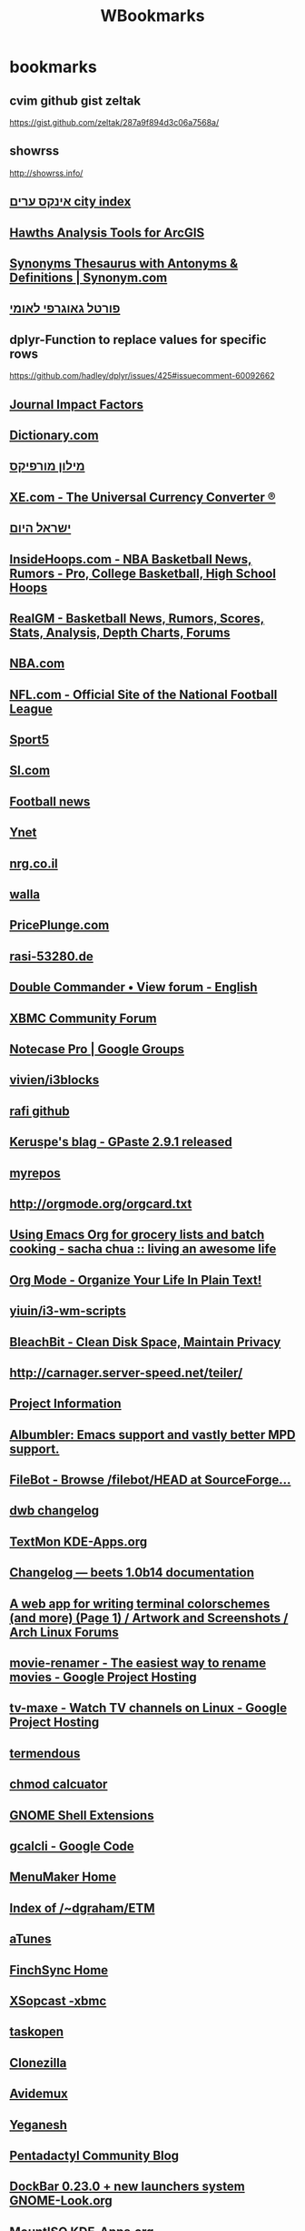 #+TITLE: WBookmarks
#+TODO: TODO(t) later(l) |  DONE(d) 
#+TAGS:  news(n) tech(t) linux(l) commercial(c) uni(u)  


* bookmarks 
  :PROPERTIES:
  :ID:       2be203e7-db0d-4ab2-9c59-b2e678ef0d44
  :END:
    
** cvim github gist zeltak
https://gist.github.com/zeltak/287a9f894d3c06a7568a/
** showrss 
http://showrss.info/
** [[http://www.cityindex.co.il/CityIndexEngine.aspx][אינקס ערים city index]]
** [[http://www.spatialecology.com/htools/overview.php][Hawths Analysis Tools for ArcGIS]]
** [[http://www.synonym.com/][Synonyms Thesaurus with Antonyms & Definitions | Synonym.com]]
** [[http://www.govmap.gov.il/viewer.asp?appl=2][פורטל גאוגרפי לאומי]]
** dplyr-Function to replace values for specific rows
https://github.com/hadley/dplyr/issues/425#issuecomment-60092662
** [[http://www.sciencegateway.org/impact/][Journal Impact Factors]]
** [[http://dictionary.reference.com/][Dictionary.com]]
** [[http://milon.morfix.co.il/][מילון מורפיקס]]
** [[http://www.xe.com/ucc/][XE.com - The Universal Currency Converter ®]]
** [[http://www.israelhayom.co.il/][ישראל היום]]
   :PROPERTIES:
   :ID:       ef537ac6-9c6e-4d30-8f25-3dfeb4ad4a62
   :END:
** [[http://insidehoops.com/][InsideHoops.com - NBA Basketball News, Rumors - Pro, College Basketball, High School Hoops]]
** [[http://basketball.realgm.com/][RealGM - Basketball News, Rumors, Scores, Stats, Analysis, Depth Charts, Forums]]
** [[http://www.nba.com/][NBA.com]]
** [[http://www.nfl.com/][NFL.com - Official Site of the National Football League]]
** [[http://www.sport5.co.il/][Sport5]]
** [[http://sportsillustrated.cnn.com/][SI.com]]
** [[http://www.football365.com/][Football news]]
** [[http://www.ynet.co.il/home/0,7340,L-8,00.html][Ynet]]
** [[http://www.nrg.co.il/online/HP_0.html][nrg.co.il]]
** [[http://www.walla.co.il/][walla]]
** [[http://www.priceplunge.com/][PricePlunge.com]]
** [[http://git.53280.de/][rasi-53280.de]]
** [[http://doublecmd.sourceforge.net/forum/viewforum.php?f=3&sid=97741cbff4f22648825238706653dd9a][Double Commander • View forum - English]]
** [[http://forum.xbmc.org/][XBMC Community Forum]]
** [[http://groups.google.com/group/notecase-pro][Notecase Pro | Google Groups]]
** [[https://github.com/vivien/i3blocks][vivien/i3blocks]]
** [[https://github.com/rafi/.config][rafi github]]
** [[http://www.imagination-land.org/posts/2012-12-01-gpaste-released.html][Keruspe's blag - GPaste 2.9.1 released]]
** [[http://myrepos.branchable.com/][myrepos]]
** [[http://orgmode.org/orgcard.txt][http://orgmode.org/orgcard.txt]]
** [[http://sachachua.com/blog/2012/06/emacs-org-grocery-lists-batch-cooking/][Using Emacs Org for grocery lists and batch cooking - sacha chua :: living an awesome life]]
** [[http://doc.norang.ca/org-mode.html#TasksAndStates][Org Mode - Organize Your Life In Plain Text!]]
** [[https://github.com/yiuin/i3-wm-scripts][yiuin/i3-wm-scripts]]
** [[http://bleachbit.sourceforge.net/][BleachBit - Clean Disk Space, Maintain Privacy]]
** [[http://carnager.server-speed.net/teiler/][http://carnager.server-speed.net/teiler/]]
** [[http://nevernote.sourceforge.net/project%20information.htm][Project Information]]
** [[http://kmkeen.com/albumbler/][Albumbler: Emacs support and vastly better MPD support.]]
** [[http://sourceforge.net/projects/filebot/files/filebot/HEAD/][FileBot - Browse /filebot/HEAD at SourceForge...]]
** [[https://bitbucket.org/portix/dwb/changesets][dwb changelog]]
** [[http://kde-apps.org/content/show.php/TextMon?content=148797&PHPSESSID=9113ca5bf347129a44174ff83b32da0e][TextMon KDE-Apps.org]]
** [[http://beets.readthedocs.org/en/latest/changelog.html][Changelog — beets 1.0b14 documentation]]
** [[https://bbs.archlinux.org/viewtopic.php?id=136226][A web app for writing terminal colorschemes (and more) (Page 1) / Artwork and Screenshots / Arch Linux Forums]]
** [[https://code.google.com/p/movie-renamer/][movie-renamer - The easiest way to rename movies - Google Project Hosting]]
** [[http://code.google.com/p/tv-maxe/][tv-maxe - Watch TV channels on Linux - Google Project Hosting]]
** [[http://termendous.org/xterm][termendous]]
** [[http://ss64.com/bash/chmod.html][chmod calcuator]]
** [[https://extensions.gnome.org/?page=4][GNOME Shell Extensions]]
** [[http://code.google.com/p/gcalcli/][gcalcli - Google Code]]
** [[http://menumaker.sourceforge.net/][MenuMaker Home]]
** [[http://www.duke.edu/~dgraham/ETM/][Index of /~dgraham/ETM]]
** [[http://www.atunes.org/][aTunes]]
** [[http://www.finchsync.com/][FinchSync Home]]
** [[http://code.google.com/p/xbox-remote/wiki/XSopcast][XSopcast -xbmc]]
** [[https://github.com/ValiValpas/taskopen#readme][taskopen]]
** [[http://clonezilla.sourceforge.net/][Clonezilla]]
** [[http://fixounet.free.fr/avidemux/][Avidemux]]
** [[http://dmwit.com/yeganesh/][Yeganesh]]
** [[http://pentablg.blogspot.com/view/classic][Pentadactyl Community Blog]]
** [[http://www.gnome-look.org/content/show.php?content=97822][DockBar 0.23.0 + new launchers system GNOME-Look.org]]
** [[http://www.kde-apps.org/content/show.php?content=11577][MountISO KDE-Apps.org]]
** [[http://gnome-schedule.sourceforge.net/][Gnome-schedule]]
** [[https://bbs.archlinux.org/viewtopic.php?id=84408][The Console Display Manager (Page 1) / Community Contributions / Arch Linux Forums]]
** [[http://pessimization.com/software/wyrd/demo/][Wyrd Demo]]
** [[http://handbrake.m0k.org/index.php][HandBrake Video Converstion Tool]]
** [[http://osdsh.sourceforge.net/][Welcome]]
** [[http://www.supergrubdisk.org/][Super Grub Disk Webpage]]
** [[http://pyropus.ca/software/getmail/configuration.html#rcfile][getmail configuration (version 4)]]
** [[http://sourceforge.net/projects/easymp3gain/][easyMP3Gain | Get easyMP3Gain at SourceForge.net]]
** [[http://blog.philippheckel.com/2008/09/30/gcaldaemon-deb-package-for-ubuntu-kubuntu][GCALDaemon deb-package for Ubuntu/Kubuntu : Yet another web log]]
** [[http://twirssi.com/index.php?installing][Twirssi: a twitter script for irssi]]
** [[http://tombuntu.com/index.php/2008/01/25/theme-gnome-apps-running-in-kde-40/][Theme GNOME Apps Running in KDE 4.0 | Tombuntu]]
** [[http://linrar.sourceforge.net/download.php][LinRAR Homepage]]
** [[https://github.com/joelthelion/autojump/wiki][Home - GitHub]]
** [[http://kde-look.org/content/show.php/KWin+Button+Applet?content=122092][KWin Button Applet KDE-Look.org]]
** [[http://squentin.free.fr/gmusicbrowser/gmusicbrowser.html][gmusicbrowser]]
** [[http://alip.github.com/mpdcron/hooks/][mpdcron :: Hooks]]
** [[http://www.thinkwiki.org/wiki/Tp_smapi#Battery_charge_control_features][Tp smapi - ThinkWiki]]
** [[https://github.com/trapd00r/pimpd2][pimpd2]]
** [[http://puddletag.sourceforge.net/][puddletag, a tag editor for GNU/Linux: Home]]
** [[http://www.linuxjournal.com/content/tech-tip-use-gxmessage-displaying-gui-messages-scipts?utm_source=feedburner&utm_medium=feed&utm_campaign=Feed%3A+linuxjournalcom+(Linux+Journal+-+The+Original+Magazine+of+the+Linux+Community)&utm_content=Google+Reader][Tech Tip: Use gxmessage for Displaying GUI Mess...]]
** [[http://savannah.nongnu.org/projects/ranger/][ranger - Summary [Savannah]]]
** [[http://wiki.mutt.org/index.cgi?MuttFaq][MuttWiki: MuttFaq]]
** [[http://wiki.lxde.org/en/File:LXTask.png][File:LXTask.png - LXDE.org]]
** [[http://partedmagic.com/][News]]
** [[http://www.nongnu.org/mailnotify/][Mail Notification]]
** [[http://tovid.wikia.com/wiki/Main_Page][Main Page - Tovid Wiki]]
** [[http://www.centerim.org/index.php/Image:Centerim-screenshot.png][CenterIM messenger]]
** [[http://rsnapshot.org/faq.html][rsnapshot]]
** [[http://dev.yorhel.nl/ncdu][NCurses Disk Usage]]
** [[http://www.gnome-look.org/content/show.php/Lyrics+screenlet?content=98762&PHPSESSID=dbb94424f5ac2e026c3273a7901ebe9d][Lyrics screenlet GNOME-Look.org]]
** [[http://chandlerproject.org/wikihome][Chandler Wiki : Web Home]]
** [[http://www.kde-apps.org/content/show.php?content=10030][Tellico KDE-Apps.org]]
** [[http://doublecmd.sourceforge.net/][Double Commander home page]]
** [[http://www.duke.edu/~dgraham/wxRemind/][Index of /~dgraham/wxRemind]]
** [[http://sites.google.com/site/jozsefbekes/Home/gtalx][gtalX (Jozsef Bekes)]]
** [[https://github.com/fleger/serenity#readme][fleger/serenity - rename vidoes]]
** [[http://www.linuxgames.com/][LinuxGames - For the People]]
** [[https://github.com/dbr/tvnamer#readme][dbr/tvnamer - GitHub- rename videos]]
** [[http://basket.kde.org/development.php][BasKet for KDE: Unstable Development Version]]
** [[http://www.ubuntuvibes.com/2010/10/freetuxtv-lets-you-watch-and-record.html][FreetuxTV Lets You Watch and Record Live TV Sho...]]
** [[http://www.diffingo.com/oss/fwbackups/documentation/installation][fwbackups - Installation | Diffingo Solutions Inc.]]
** [[http://liferea.sourceforge.net/][Liferea - Linux Feed Reader]]
** [[http://www.ubuntugeek.com/fcrackzip-password-cracker-for-zip-archives.html][fcrackzip - password cracker for zip archives -- Ubuntu Geek]]
** [[http://wicd.sourceforge.net/development.php][wicd - development]]
** [[http://openbox.org/wiki/Help:Applications][Help:Applications - Openbox]]
** [[http://peazip.sourceforge.net/][PeaZip: free archiver utility, 7Z ACE PAQ RAR T...]]
** [[http://www.alanbriolat.co.uk/2009/03/mpd-pulseaudio-ubuntu-intrepid-810/][MPD + PulseAudio + Ubuntu Intrepid (8.10) « Digital Ambulation]]
** [[http://open.vitaminap.it/en/][open | vitaminap]]
** [[http://virtual-sky.com/history.php][NoteCase Pro note manager]]
** [[http://downloadsquad.switched.com/2011/02/15/nevernote-is-a-full-featured-evernote-app-for-linux-mac-and-wi/][NeverNote is a full-featured Evernote app for L...]]
** [[https://github.com/trapd00r/clipbored#readme][trapd00r's clipbored at master - GitHub]]
** [[http://www.cgsecurity.org/wiki/TestDisk][TestDisk - CGSecurity]]
** [[https://github.com/muennich/urxvt-perls][muennich/urxvt-perls - GitHub]]
** [[http://www.commandlinefu.com/commands/browse][Command-line Fu < The best UNIX commands on the...]]
** [[http://anamnesis.sourceforge.net/#install][Anamnesis clipboard history manager]]
** [[http://www.unrealvoodoo.org/hiteck/projects/albumart/][Album Cover Art Downloader]]
** [[http://code.google.com/p/sopcast-player/][sopcast-player - Google Code]]
** [[http://www.cis.upenn.edu/~bcpierce/unison/][Unison File Synchronizer]]
** [[http://www.rousette.org.uk/projects/][Tracks]]
** [[https://www.archlinux.de/?page=MirrorStatus;orderby=lastsync;sort=1][archlinux.de :: Mirror status]]
** [[http://code.google.com/p/googlecl/][googlecl - Command line tools for the Google Data APIs - Google Project Hosting]]
** [[http://code.google.com/p/flyback/][flyback - Google Code]]
** [[http://www.transmissionbt.com/][Transmission]]
** [[http://cgmail.tuxfamily.org/][cGmail::Home]]
** [[http://conky.sourceforge.net/][Conky - a light-weight system monitor]]
** [[http://www.sys-concept.com/Mutt_connections.html][Mutt Quick Reference PDF file.]]
** [[http://psdoom.sourceforge.net/ss1.html][psDooM: Screenshots: Screenshot 1]]
** [[http://www.getdeb.net/][GetDeb - Software you want]]
** [[http://code.google.com/p/rssdler/][rssdler - Project Hosting on Google Code]]
** [[https://github.com/novel/goocaa][novel/goocaa - google contacts for mutt]]
** [[http://keepassx.sourceforge.net/][KeePassX - The Official KeePassX Homepage]]
** [[http://linuxmce.com/][LinuxMCE]]
** [[http://directorysync.sourceforge.net/][DirSync Pro (Directory Synchronize Pro)]]
** [[http://www.sysresccd.org/Main_Page][Main Page - SystemRescueCd]]
** [[http://www.musicpd.org/][MPD: Music Player Daemon]]
** [[http://calcurse.org/][calcurse.org]]
** [[http://sqliteman.com/][Sqliteman - Sqlite Databases Made Easy]]
** [[http://www.thinkwiki.org/wiki/Installing_Arch_on_an_X200][Installing Arch on an X200 - ThinkWiki]]
** [[http://bashrun.sourceforge.net/bashrun.htm][Bashrun - Manual Page]]
** [[http://kitenet.net/~joey/code/alien.html][alien]]
** [[http://kde-apps.org/content/show.php/luckyBackup?content=94391&PHPSESSID=80c774bd5a5ea04cbe1f9300f3e51e8f][luckyBackup KDE-Apps.org]]
** [[http://itgen.blogspot.com/2009/03/energy-management-in-linux.html][IT Gen: Energy management in Linux]]
** [[http://www.digikam.org/][digiKam - KDE Photo Management | The Photo Management For The Masses]]
** [[http://www.fbreader.org/about.php][FBReader]]
** [[http://weechat.org/][WeeChat, the extensible chat client]]
** [[http://www.kde-look.org/content/show.php/PlayWolf?content=93882][PlayWolf KDE-Look.org]]
** [[http://smxi.org/site/install.htm#rbxi][smxi sgfxi svmi :: How to Install the Scripts]]
** [[http://gnome-look.org/content/show.php/DockbarX?content=101604][DockbarX GNOME-Look.org]]
** [[http://subforge.org/projects/subtle][subtle - Overview - Subforge]]
** [[http://www.ubuntugeek.com/touchfreeze-tray-icon-that-disables-your-touchpad-while-typing.html][TouchFreeze – Tray icon that disables your touchpad while typing | Ubuntu Geek]]
** [[http://www.gnome-look.org/content/show.php/Lyricsdownloader+for+Conky?content=94262&PHPSESSID=bc8fb97f0682f75dadbdf3f6c8d7a910][Lyricsdownloader for Conky GNOME-Look.org]]
** [[http://todotxt.com/][Todo.txt - Task tracking for command line lovers]]
** [[http://www.gnome.org/projects/vinagre/downloads.html][Vinagre - Downloads]]
** [[https://github.com/altercation][solarizedaltercation's Profile - GitHub]]
** [[http://kdocker.sourceforge.net/][KDocker - Dock Anything]]
** [[http://code.google.com/p/osd-lyrics/][osd-lyrics - Project Hosting on Google Code]]
** [[http://smplayer.sourceforge.net/][SMPlayer - General Info]]
** [[http://www.s5h.net/wiki/Task_warrior][Task warrior - s5h.net]]
** [[http://roundcube.net/][The RoundCube Webmail Project]]
** [[http://www.linuxlinks.com/article/20090105114152803/Backup.html][21 of the Best Free Linux Backup Tools - LinuxL...]]
** [[http://flexget.com/][FlexGet]]
** [[http://www.turnkeylinux.org/blog/announcing-tklbam][TKLBAM: a new kind of smart backup/restore syst...]]
** [[https://bbs.archlinux.org/viewtopic.php?id=46608][dvol - dzen2 volume bar (good for multimedia keys and tiling wms) (Page 1) / Community Contributions / Arch Linux Forums]]
** [[http://ampache.org/index.html][Ampache]]
** [[http://krecipes.sourceforge.net/][Krecipes >> News]]
** [[http://unetbootin.sourceforge.net/][UNetbootin - Homepage and Downloads]]
** [[http://mundogeek.net/weather-wallpaper/][Weather wallpaper]]
** [[http://www.winehq.com/][Wine HQ]]
** [[http://www.opengoo.org/][OpenGoo: An Open Source Web Office]]
** [[http://www.samba.org/samba/GUI/][Samba GUI Information]]
** [[http://code.google.com/p/yad/][yad - Project Hosting on Google Code]]
** [[http://rasm.ods.org/keepnote/download-test/][Index of /keepnote/download-test]]
** [[http://codezen.org/canto/][Canto]]
** [[http://www.claws-mail.org/index.php][Claws Mail - the email client that bites!]]
** [[http://www.amahi.org/][Amahi Linux Home Server]]
** [[http://gmrender.nongnu.org/][GMediaRender home]]
** [[http://www.areca-backup.org/sc_detail.php?index=0][Areca Backup - Screenshot detail]]
** [[http://nongnu.org/ranger/][ranger]]
** [[http://code.google.com/p/mashpodder/][mashpodder - Google Code]]
** [[http://pyropus.ca/software/getmail/][getmail version 4]]
** [[http://www.clex.sk/screenshots.html][CLEX File Manager]]
** [[http://banshee-project.org/][Banshee]]
** [[http://lineak.sourceforge.net/][LinEAK project]]
** [[http://pinta-project.com/][Pinta: Painting Made Simple - Pinta]]
** [[http://keytouch.sourceforge.net/dl-keytouch.php][keyTouch]]
** [[http://www.qimo4kids.com/][Qimo 4 Kids | Software For Kids]]
** [[https://github.com/bubbl3gum/mpd_control][bubbl3gum/mpd_control - GitHub]]
** [[http://sshmenu.sourceforge.net/][SSHMenu]]
** [[http://www.acetoneteam.org/][AcetoneTeam]]
** [[https://bbs.archlinux.org/viewtopic.php?id=102671][New urxvt perl extension to open/copy URLs using the keyboard (Page 1) / Community Contributions / Arch Linux Forums]]
** [[http://www.pfsense.org/index.php?option=com_frontpage&Itemid=1][pfSense Open Source Firewall Distribution - Home]]
** [[http://www.floodgap.com/software/ttytter/][TTYtter: an interactive console text-based comm...]]
** [[http://www.webmin.com/][Webmin]]
** [[http://www.mythbuntu.org/][Mythbuntu]]
** [[http://code.google.com/p/tintwizard/][tintwizard - A GUI wizard which generates config files for tint2 panels. - Google Project Hosting]]
** [[http://snippits.rubyforge.org/][snippits's snippits-0.5.2 Documentation]]
** [[http://moc.daper.net/about][About MOC | MOC - music on console]]
** [[http://www.pendrivelinux.com/universal-usb-installer-easy-as-1-2-3/][Universal USB Installer – Easy as 1 2 3 | USB P...]]
** [[http://gcaldaemon.sourceforge.net/][GCALDaemon - Project Home]]
** [[http://www.ironahk.net/][IronAHK]]
** [[http://jitsi.org/index.php/Main/HomePage][Jitsi (SIP Communicator) | Main / HomePage]]
** [[http://repo.or.cz/w/ncmpcpp.git/blob/HEAD:/src/actions.h][ncmpcpp macros]]
** [[https://github.com/rson/bin/blob/master/dvol.sh][dvol dzen volume]]
** [[http://git.53280.de/carnager/scripts/tree/mpdMenu][carnager/scripts - Unnamed repository; edit this file 'description' to name the repository.]]
** [[http://forum.qnap.com/viewtopic.php?f=11&t=70425][QNAP NAS Community Forum • View topic - [HOW-TO] Install Optware/OpenSSH as default SSHd Server]]
** [[https://regex101.com/r/vC4mD1/1][Online regex tester and debugger: JavaScript, Python, PHP, and PCRE]]
** [[https://github.com/skarra/ASynK][skarra/ASynK]]
** [[https://bitbucket.org/alfaromurillo/org-passwords.el][alfaromurillo / org-passwords.el — Bitbucket]]
** [[https://github.com/firecat53/nmcli-dmenu][firecat53/nmcli-dmenu]]
** [[https://julien.danjou.info/projects/emacs-packages#google-contacts][Emacs packages | Julien Danjou]]
** [[https://github.com/syohex/emacs-emamux][syohex/emacs-emamux]]
** [[http://www-bcf.usc.edu/~gareth/ISL/data.html][Introduction to Statistical Learning]]
** [[http://doc.norang.ca/org-mode.html][brent hansen- Org Mode - Organize Your Life In Plain Text!]]
** [[http://www.teamocil.com/][Teamocil]]
** [[https://github.com/tbanel/orgtbljoin][tbanel/orgtbljoin]]
** [[http://karl-voit.at/2014/08/10/bookmarks-with-orgmode/][Managing web bookmarks with Org-mode]]
** [[https://github.com/vibee/mpd-ps][vibee/mpd-ps]]
** [[https://github.com/novoid/filetags][novoid/filetags]]
** [[http://shelve.sourceforge.net/][Shelve-Firefox Extension]]
** [[http://www.regexr.com/][RegExr: Learn, Build, & Test RegEx]]
** [[http://input.fontbureau.com/preview/?size=14&language=python&theme=solarized-dark&family=InputSans&width=300&weight=300&line-height=1.2&a=0&g=0&i=0&l=0&zero=0&asterisk=0&braces=0&preset=default&customize=please][Input: Fonts for Code — Preview]]
** [[https://extensions.gnome.org/extension/844/maximus-two/][Maximus Two - GNOME Shell Extensions]]
** [[http://input.fontbureau.com/preview/?size=14&wrap_lines=wrap&language=python&theme=solarized-light&family=InputSans&width=300&weight=300&line-height=1.2&a=0&g=0&i=0&l=0&zero=0&asterisk=0&braces=0&preset=default&customize=please][Input: Fonts for Code — Preview]]
** [[https://sdfeu.org/w/][sdfeu.org]]
** [[https://github.com/reek/anti-adblock-killer][reek/anti-adblock-killer - https://github.com/]]
** [[http://www.cnn.com/][CNN.com]]
** [[http://www.1saleaday.com/][1 Sale A Day, Daily Deal]]
** [[http://www.sputnikmusic.com/][Sputnikmusic | Music Reviews, Music News]]
** [[http://www.allmusic.com/][AMG All Music Guide]]
** [[http://musicwallpapers.net/][Music Wallpapers | 11.590 Free Music Wallpapers]]
** [[http://soundbible.com/][SoundBible.com | Free Sound Clips]]
** [[http://www.albumartexchange.com/][Album Art Exchange - High Quality Album Art (Al...]]
** [[http://thetvdb.com/][Online TV Database - An open directory of telev...]]
** [[http://www.ladyofthecake.com/mel/main2.htm][Mel Brooks Movie Site]]
** [[http://www.giantitp.com/thegiant.html][Rich Burlew, game designer of THE FUTURE!]]
** [[http://www.comics.org/][Grand Comics Database]]
** [[http://www.bluemilkspecial.com/?p=4][Blue Milk Special - In the beginning…]]
** [[http://larptrek.com/][LARP Trek | Boldly larping where no crew has larped before.]]
** [[http://fanart.tv/][fanart.tv | Central repository for media centre fanart]]
** [[http://www.mevashlim.com/][מבשלים – אתר אוכל ומתכונים של חיים כהן ואלי לנדאו]]
** [[http://www.iba.org.il/pilpel/][Shum, Pilpel & Shemen Zayit :: שום, פלפל ושמן זית]]
** [[http://www.bazekalim.com/2007/08/11/plum-jam/][ריבת שזיפים ביתית > מתכון > בצק אלים]]
** [[http://www.hodili.com/main/][אוכל הודי בעברית - הודילי]]
** [[http://www.hollyeats.com/][Holly Eats.Com - Home Page]]
** [[http://www.haaretz.co.il/][http://www.haaretz.co.il/]]
** [[http://slickdeals.net/][Slickdeals: The Best Deals, Coupons & Discounts...]]
** [[https://bbs.archlinux.org/viewforum.php?id=27][Community Contributions (Page 1) / Arch Linux Forums]]
** [[http://www.kde-apps.org/][KDE-Apps.org]]
** [[http://www.gnome-look.org/][GNOME-Look.org]]
** [[http://deals.woot.com/][Deals.Woot : One Community, Every Deal (SM)]]
** [[http://www.woot.com/][Woot : One Day, One Deal (SM)]]
** [[http://soccernet.espn.go.com/?cc=5901][Soccer / Football News and Scores - ESPN Soccernet]]
** [[http://sports.walla.co.il/][וואלה! ספורט]]
** [[http://espn.go.com/][ESPN: The Worldwide Leader In Sports]]
** [[http://www.kde-look.org/][KDE-Look.org]]
** [[http://www.cowboom.com/][cowboom]]
** [[https://www.reddit.com/r/emacs][M-x emacs-reddit - https://www.reddit.com/]]
** [[https://www.reddit.com/r/orgmode][Org-Mode - https://www.reddit.com/]]
** [[http://paste.xinu.at/][FB]]
** [[https://www.google.com/contacts/#contacts][Gc]]
** [[http://132.72.152.204:5000/webman/index.cgi][znas]]
** [[https://www.google.co.il/maps?source=tldsi&hl=en][GM]]
** [[http://www.colorcombos.com/][Color Combinations | Color Schemes | Color Palettes]]
** [[http://www.iconarchive.com/][Leo's Icon Archive - 10,000+ free icons, deskto...]]
** [[http://thenounproject.com/][NounProject]]
** [[http://www.digitalblasphemy.com/dbhome.shtml][Digital Blasphemy 3D Wallpaper]]
** [[http://www.w3schools.com/html/html_colornames.asp][HTML Color Names]]
** [[http://colorhunter.com/][Color Hunter]]
** [[http://www.lyngsat-logo.com/tvcountry/il.html][LYNGSAT® LOGO - TV Channels by Country]]
** [[http://www.clker.com/][clicker]]
** [[http://svgicons.o7a.net/][Nix svg app icons]]
** [[http://www.deviantart.com/][deviantART]]
** [[http://colorschemedesigner.com/][Color Scheme Designer 3]]
** [[http://www.colorpicker.com/][ColorPicker.com : Quick Online Color Picker Tool | HTML Color Codes]]
** [[http://www.unicode.org/charts/][Code Charts utf 8]]
** [[http://www.fileformat.info/info/unicode/category/So/list.htm][Unicode Characters in the 'Symbol, Other' Category]]
** [[http://livetv.ru/en/][Live Sport Streams, Football, Soccer, Ice Hockey, Tennis, Basketball / LiveTV]]
** [[http://www.feed2all.eu/type/basketball.html][feed2all Watch Live NBA and Basketball Online Free NBA,NCAA and Basketball Streaming]]
** [[http://atdhe.to/][Atdhe Live Sport Streams]]
** [[http://www.nivdal.info/][פנדלים | אינדקס שידורי ספורט ישירים | שידורי לייב - http://www.nivdal.info/]]
** [[http://www.sport-video.org.ua/en.html][Sport Video Free HD Download HD Torrent MLB NFL NBA NHL Rugby]]
** [[http://comicsall.org/][Comics, Download Free Comics]]
** [[http://rutracker.org/forum/index.php][RUtracker]]
** [[http://kat.ph/][KickassTorrenta]]
** [[http://thepiratebay.org/][The Pirate Bay - The worlds largest BitTorrent ...]]
** [[http://forums.mvgroup.org/index.php?showforum=20][MVGroup -> BBC Releases on Bittorrent]]
** [[http://www.firstrowsports.tv/][FirstRow Free Live Sports Streams on your PC, Live Football Stream, Myp2p, Live MLB, Live NBA, Live NHL and more...]]
** [[http://xbmc.org/wiki/?title=Default_Controls#Keyboard_and_Mouse][XBMC | Default Controls]]
** [[http://forum.xbmc.org/showthread.php?t=40329][Offline Creator - Automated dummy content script/program - XBMC Community Forum]]
** [[http://forum.xbmc.org/showthread.php?t=113415][LINUX NFO Generator - XBMC Community Forum]]
** [[http://xbmc.org/forum/showthread.php?t=40329][Offline Creator - Automated dummy content script/program - XBMC Community Forum]]
** [[http://xbmc.org/wiki/?title=Opening_Windows_and_Dialogs][XBMC - Opening Windows and Dialogs]]
** [[http://bitwize.techdocrx.com/xfru/][X-FRU Project Page]]
** [[http://xbmc.org/wiki/?title=List_of_Built_In_Functions][XBMC | List of Built In Functions]]
** [[http://xbmc.org/wiki/?title=Thumbnails#Thumbnail_Cache][thumbnail and fanart]]
** [[http://forum.xbmc.org/showthread.php?t=91716][[LINUX] HOW-TO watch Live TV in XBMC for Linux with Tvheadend, the easy way! - XBMC Community Forum]]
** [[http://www.mymediadb.org/register/userActivation][MyMediaDB.org]]
** [[http://xbmc.org/wiki/?title=Window_IDs][XBMC | Window IDs]]
** [[http://xbmc.org/forum/showthread.php?t=35901][Sound no longer working - XBMC Community Forum]]
** [[http://forum.xbmc.org/showthread.php?t=85724][[RELEASE] Advanced Launcher - Application, Emulator and ROMs Launcher Addon for XBMC - XBMC Community Forum]]
** [[http://wiki.xbmc.org/index.php?title=Media_Stub_Files][Media Stub Files - XBMC]]
** [[http://forum.xbmc.org/showthread.php?t=60643&highlight=xwmm][[Web Interface Addon] XWMM - XBMC Web Media Manager - XBMC Community Forum]]
** [[http://forum.xbmc.org/showthread.php?t=100031][[RELEASE] SportsDevil - XBMC Community Forum]]
** [[http://lifehacker.com/5634515/how-to-synchronize-your-xbmc-media-center-across-every-room-in-the-house?utm_source=feedburner&utm_medium=feed&utm_campaign=Feed%3A+lifehacker%2Ffull+(Lifehacker)&utm_content=Google+Feedfetcher][How to Synchronize Your XBMC Media Center Between Every Room in the House]]
** [[http://z.cliffe.schreuders.org/SortTV.htm][SortTV: Automagic Media Management]]
** [[https://github.com/lzoubek/xbmc-plugin-mpdc/wiki/][Home - GitHub]]
** [[http://xbmc.org/wiki/?title=Keymap.xml#Universal_Remotes][XBMC | Keymap.xml]]
** [[http://wiki.xbmc.org/index.php?title=HOW-TO:Setup_Streamzap_PC_Remote_for_Linux][HOW-TO:Setup Streamzap PC Remote for Linux - XBMC]]
** [[http://code.google.com/p/mythbox/downloads/list][Downloads - mythbox - Google Code]]
** [[http://mediafrontpage.net/][MediaFrontPage]]
** [[http://xbmc.org/forum/showthread.php?t=30230&highlight=lirc][XBMC for Linux - Tips and Tricks - XBMC Community Forum]]
** [[http://www.openelec.tv/][OpenELEC - The living room PC for everyone]]
** [[http://forum.xbmc.org/showthread.php?t=104740][[RELEASE] Video bookmarks browser - XBMC Commun...]]
** [[http://forum.xbmc.org/showthread.php?t=79526][[RELEASE] MPDClient - Client for MPD (Music Player Daemon) Servers - XBMC Community Forum]]
** [[https://edge.launchpad.net/~team-xbmc-svn/+archive/ppa][PPA for XBMC SVN BUILDING]]
** [[http://xbmc.org/wiki/?title=Advancedsettings.xml][XBMC | Advancedsettings.xml]]
** [[https://developers.google.com/android/nexus/images][Factory Images for Nexus Devices - Android — Google Developers]]
** [[https://addons.mozilla.org/en-US/firefox/addon/7816][PermaTabs Mod :: Firefox Add-ons]]
** [[http://websearchpro.captaincaveman.nl/][Captain Caveman - Web Search Pro - Search Engines]]
** [[http://piro.sakura.ne.jp/xul/xul.html.en][XUL Apps - outsider reflex]]
** [[http://code.google.com/p/firetray/][firetray - Google Code]]
** [[http://www.flashgot.net/whats][FlashGot - Best Firefox Download Manager Integr...]]
** [[https://addons.mozilla.org/en-US/firefox/addon/4066][Content Preferences :: Firefox Add-ons]]
** [[http://www.ggbs.de/extensions/CopySent2Current.html][Copy Sent to Current]]
** [[http://greasemonkey.mozdev.org/][mozdev.org - greasemonkey: index]]
** [[https://addons.mozilla.org/en-US/firefox/addon/2325][RSS Ticker :: Firefox Add-ons]]
** [[https://addons.mozilla.org/en-US/firefox/addon/5981][Right Links :: Firefox Add-ons]]
** [[https://addons.mozilla.org/en-US/firefox/addon/1958][AutoFormer :: Firefox Add-ons]]
** [[https://addons.mozilla.org/en-US/firefox/addon/4781][Automatic Save Folder :: Firefox Add-ons]]
** [[https://addons.mozilla.org/en-US/firefox/addon/11349][No Mouse :: Firefox Add-ons]]
** [[http://www.birdiesync.com/home.html][BirdieSync - Pocket PC and Smartphone synchronization with Thunderbird, Lightning and Sunbird on ActiveSync]]
** [[http://mozilla.ktechcomputing.com/quickdrag/][QuickDrag Firefox Extension]]
** [[https://addons.mozilla.org/en-US/firefox/addon/25][Download Sort :: Firefox Add-ons]]
** [[http://proxybutton.mozdev.org/installation.html][mozdev.org - proxybutton: installation]]
** [[http://windowssecrets.com/comp/041202/][Secrets of Firefox 1.0]]
** [[http://minimizetotray.mozdev.org/][mozdev.org - minimizetotray: index]]
** [[http://mozplugger.mozdev.org/][mozdev.org - mozplugger: index]]
** [[https://addons.mozilla.org/en-US/firefox/addon/6539][InstaClick :: Add-ons for Firefox]]
** [[http://www.zotero.org/][Zotero - The Next-Generation Research Tool]]
** [[http://tmp.garyr.net/forum/viewtopic.php?t=7031][Tab Mix Plus Dev-Build 0.3.6.X-Tab Mix Plus]]
** [[http://kb.mozillazine.org/Uninstall_search_plugins][Uninstall search plugins - MozillaZine Knowledg...]]
** [[https://addons.mozilla.org/en-US/firefox/addon/3076][Firefly :: Firefox Add-ons]]
** [[http://mycroft.mozdev.org/][Mycroft Project: Sherlock & OpenSearch Search E...]]
** [[http://lifehacker.com/software/feature/hack-attack-mouseless-firefox-139495.php][Hack Attack: Mouse-less Firefox]]
** [[https://addons.mozilla.org/en-US/firefox/addon/1318][StatusBars :: Firefox Add-ons]]
** [[http://mozbackup.jasnapaka.com/][MozBackup]]
** [[https://addons.mozilla.org/de/firefox/addon/12196/][PlasmaNotify :: Firefox Add-ons]]
** [[https://blueimp.net/mozilla/Secure%20Login/][Mozilla Firefox extensions - Secure Login & Autofill Forms]]
** [[http://customsoftwareconsult.com/extensions/][Firefox Extensions by Chuck Baker]]
** [[http://perixx.com/en/products/perixx-pro-4.html][Perixx Computer GmbH: Bluetooth Keyboards]]
** [[http://forum.mobilism.org/index.php][Mobilism • Index page]]
** [[https://github.com/sebastianrakel/fb-client-android][sebastianrakel/fb-client-android - https://github.com/]]
** [[http://www.therenamer.com/][Awesome Simple Best TV and Movie Show Renamer ....]]
** [[http://sourceforge.net/projects/album-art/files/][album art downloader]]
** [[http://mp3gain.sourceforge.net/][MP3Gain]]
** [[http://www.stationripper.com/StationRipper_ScreenShots_V2.32.htm][StationRipper Screen shots for V2.32]]
** [[http://www.qiqqa.com/][Home - academic and research PDF management - Qiqqa]]
** [[http://www.infamous-adventures.com/index.php][Infamous Adventures]]
** [[http://www.totalcmd.net/][Total Commander - TOTALCMD.NET]]
** [[http://mediaportal.sourceforge.net/][MediaPortal - The ultimate HTPC / mediacenter]]
** [[http://www.free-codecs.com/download/K_Lite_Mega_Codec_Pack.htm][K-Lite Mega Codec Pack 1.59]]
** [[http://www.bsplayer.org/][BSPlayer]]
** [[http://www.evillabs.sk/evillyrics/][EvilLyrics]]
** [[http://www.7-zip.org/][7-Zip]]
** [[http://www.erightsoft.com/SUPER.html][SUPER Converter-Convert any format]]
** [[http://keepass.sourceforge.net/index.php][KeePass - The Open-Source Password Safe]]
** [[http://www.netremote.org/][NetRemote]]
** [[http://keepass.info/][KeePass Password Safe]]
** [[http://www.irfanview.com/][IrfanView]]
** [[http://www.batchimage.com/download/][Batch Image - Imaging Software, Graphic Tools, Thumbnail Picture Programs]]
** [[http://www.inmatrix.com/][Inmatrix.com]]
** [[http://portableapps.com/][PortableApps.com]]
** [[http://www.chiark.greenend.org.uk/~sgtatham/putty/][PuTTY: a free telnet/ssh client]]
** [[http://www.dundjinni.com/forums/forum_topics.asp?FID=8][Dundjinni Mapping Software - Forums: Objects an...]]
** [[http://www.samurize.com/modules/news/][Samurize.com - News]]
** [[http://www.foxitsoftware.com/][Foxit Software -- Quality software products for...]]
** [[http://developer.mp3tag.de/][Mp3tag Developer Build Status]]
** [[http://www.rjlsoftware.com/software/utility/treecopy/download.shtml][treecopy- copy folder structre]]
** [[https://www.linux.com/learn/tutorials/8255-vim-tips-the-basics-of-search-and-replace/][Vim tips: The basics of search and replace | Linux.com]]
** [[https://github.com/dahu/Nexus][dahu/Nexus]]
** [[http://www.vim.org/scripts/script.php?script_id=2212][Obvious Mode - Clearly indicate visually whether Vim is in insert mode : vim online]]
** [[http://amix.dk/vim/vimrc.html][The ultimate Vim configuration - vimrc]]
** [[http://www.vim.org/scripts/script.php?script_id=152][ShowMarks - Visually shows the location of marks. : vim online]]
** [[http://www.vim.org/scripts/script.php?script_id=42][bufexplorer.zip - Buffer Explorer / Browser : vim online]]
** [[http://vim.wikia.com/wiki/Vim_Tips_Wiki][Vim Tips Wiki]]
** [[http://www.vim.org/scripts/script.php?script_id=474][SearchComplete - Tab completion of words inside of a search ('/') : vim online]]
** [[http://www.vim.org/scripts/script.php?script_id=2010][sessionman.vim - Vim session manager : vim online]]
** [[http://www.vim.org/scripts/script.php?script_id=2628][Vim-R-plugin - Plugin to work with R : vim online]]
** [[https://wincent.com/products/command-t][wincent.com: Command-T: About]]
** [[http://www.vim.org/scripts/script.php?script_id=2536][Lucius - Composite dark color scheme (GUI and 256 color terminal) : vim online]]
** [[http://vim.wikia.com/wiki/To_switch_back_to_normal_mode_automatically_after_inaction][To switch back to normal mode automatically after inaction - Vim Tips Wiki]]
** [[http://vim.runpaint.org/editing/managing-sessions/][Vim Recipes: Managing Sessions]]
** [[http://www.softpanorama.org/Editors/Vimorama/vim_regular_expressions.shtml][Vim Regular Expressions]]
** [[http://www.vim.org/scripts/script.php?script_id=1218][The NERD Commenter - A plugin that allows for easy commenting of code for many filetypes. : vim online]]
** [[http://vim.sourceforge.net/scripts/script.php?script_id=1081][HiColors - Colorscheme display and editor : vim online]]
** [[http://www.vim.org/scripts/script.php?script_id=2120][speeddating.vim - Use CTRL-A/X to increment dates, times, and more : vim online]]
** [[http://www.vim.org/scripts/script.php?script_id=2540][snipMate - TextMate-style snippets for Vim : vim online]]
** [[http://www.vim.org/scripts/script.php?script_id=2050][LustyJuggler - Switch very quickly among your active buffers : vim online]]
** [[http://www.vim.org/scripts/script.php?script_id=1890][LustyExplorer - Dynamic filesystem and buffer explorer : vim online]]
** [[http://www.vim.org/scripts/script.php?script_id=1643][SuperTab continued. - Do all your insert-mode completion with Tab. : vim online]]
** [[http://writequit.org/org/settings.html#sec-1-58][Lee's Emacs settings file]]
** [[http://kitchingroup.cheme.cmu.edu/blog/2015/02/22/org-mode-links-meet-hydra/][The Kitchin Research Group]]
** [[https://github.com/tbanel/orgaggregate][tbanel/orgaggregate]]
** [[http://sachachua.com/blog/2015/01/developing-emacs-micro-habits-text-automation/][Developing Emacs micro-habits: Abbreviations and templates - sacha chua :: living an awesome life]]
** [[http://kitchingroup.cheme.cmu.edu/blog/2015/03/14/A-helm-mu4e-contact-selector/][The Kitchin Research Group]]
** [[http://endlessparentheses.com/new-on-elpa-spinner-el-mode-line-spinners-and-progress-bars.html?source=rss][New on Elpa: Spinner.el, mode-line spinners and progress-bars · Endless Parentheses]]
** [[https://lists.gnu.org/archive/html/emacs-orgmode/2015-02/msg00628.html][[O] [ANN] org-link-edit.el --- Slurp and barf with Org links]]
** [[https://github.com/nicferrier/elnode][nicferrier/elnode]]
** [[http://endlessparentheses.com/write-gmail-in-emacs-the-easy-way-gmail-message-mode.html][Write Gmail in Emacs the Easy Way: gmail-message-mode · Endless Parentheses - http://endlessparentheses.com/]]
** [[https://github.com/kiwanami/emacs-calfw][kiwanami/emacs-calfw - https://github.com/]]
** [[http://www.emacswiki.org/emacs/Comments_on_BookmarkPlus][EmacsWiki: Comments on BookmarkPlus - http://www.emacswiki.org/]]
** [[http://www.cse.msu.edu/~cse914/F02/Public/Papers/Bibtex/bibtex2html-doc.htm][- http://www.cse.msu.edu/]]
** [[http://kitchingroup.cheme.cmu.edu/blog/2015/06/21/Clickable-email-addresses-in-emacs/][The Kitchin Research Group - http://kitchingroup.cheme.cmu.edu/]]
** [[http://rpi.edu/dept/arc/training/latex/resumes/][Using the LaTeX Resume Templates - http://rpi.edu/]]
** [[http://ergoemacs.org/emacs/elisp.html][Practical Emacs Lisp - http://ergoemacs.org/]]
** [[https://github.com/lewang/command-log-mode][lewang/command-log-mode - https://github.com/]]
** [[https://github.com/thamer/runner][thamer/runner - https://github.com/]]
** [[https://www.masteringemacs.org/article/dired-shell-commands-find-xargs-replacement][Dired Shell Commands: The find & xargs replacement - Mastering Emacs - https://www.masteringemacs.org/]]
** [[http://home.fnal.gov/~neilsen/notebook/orgExamples/org-examples.html#sec-16][Emacs org-mode examples and cookbook - http://home.fnal.gov/]]
** [[http://www.thregr.org/~wavexx/software/gnus-desktop-notify.el/][Gnus Desktop Notify - http://www.thregr.org/]]
** [[https://github.com/ch11ng/exwm][ch11ng/exwm - https://github.com/]]
** [[http://orgmode.org/worg/org-tutorials/encrypting-files.html][Encrypting org Files. - http://orgmode.org/]]
** [[http://www.emacswiki.org/emacs/WanderLust][EmacsWiki: Wander Lust - http://www.emacswiki.org/]]
** [[https://github.com/abo-abo/define-word][abo-abo/define-word - https://github.com/]]
** [[http://www.lunaryorn.com/2015/04/29/the-power-of-display-buffer-alist.html][Configuring buffer display in Emacs – lunarsite]]
** [[http://www.emacswiki.org/emacs/GnusAttachmentReminder][EmacsWiki: Gnus Attachment Reminder - http://www.emacswiki.org/]]
** [[https://github.com/vapniks/bbdb-ext][vapniks/bbdb-ext - https://github.com/]]
** [[http://orgmode.org/worg/org-contrib/org-collector.html][org-collector.el — collect properties into tables]]
** [[http://matt.hackinghistory.ca/2015/11/11/note-taking-with-pdf-tools/][Note Taking with PDF Tools | Thoughts on Code & History - http://matt.hackinghistory.ca/]]
** [[http://cestdiego.github.io/blog/2015/08/19/org-protocol/][Using org-capture with org-protocol be like - Diego Berrocal - http://cestdiego.github.io/]]
** [[http://www.clipperz.com/][Clipperz - online password manager]]
** [[https://muspy.com/][muspy – Get Notified on New Album Release Dates]]
** [[http://webchat.freenode.net/][Connect - freenode Web IRC]]
** [[http://www.rememberthemilk.com/home/bostonphd/][Remember The Milk - klod's Tasks]]
** [[http://f-droid.org/][F-Droid · Android FOSS News, Reviews and More]]
** [[http://ubuntuforums.org/search.php][Ubuntu Forum search]]
** [[https://www.archlinux.de/?page=MirrorStatus;orderby=avgtime;sort=1][archlinux.de - Mirror status]]
** [[http://zeltak.wordpress.com/][zeltak | Just another WordPress.com site]]
** [[http://www.openupper.com/index.html][OpenUpper]]
** [[http://www.katapulco.com/][Katapulco.com Search Home Page - Turbo-Search t...]]
** [[http://mailinator.com/][Mailinator - Let Them Eat Spam!]]
** [[http://www.protopage.com/zeltak21][Zeltak's Crib]]
** [[http://www.google.com/ig][Google]]
** [[http://zeltak.googlepages.com/home][zeltak - zeltak's Home Page]]
** [[http://www.netvibes.com/][Netvibes]]
** [[http://ikloog.googlepages.com/home][ikloog - Itai kloogs Homepage]]
** [[http://www.protopage.com/v2][Protopage v2]]
** [[http://zeltak.blogspot.com/][Zeltak blog (blogger)]]
** [[http://www.jajah.com/][JAJAH - web-activated telephony]]
** [[http://www.netlingo.com/acronyms.php][The Largest List of Text Message Shorthand (IM, SMS) and Internet Acronyms Found of the Web - kept current and up-to-date by NetLingo The Internet Dictionary: Online Dictionary of Computer and Internet Terms, Acronyms, Text Messaging, Smileys ;-)]]
** [[http://www.openstreetmap.org/][OpenStreetMap]]
** [[http://www.tiddlywiki.com/][TiddlyWiki - a reusable non-linear personal web notebook]]
** [[http://cid-556ad3dddb1f3cd2.skydrive.live.com/home.aspx][Itai's SkyDrive - Windows Live]]
** [[http://nbrpg.wiki.zoho.com/][nbrpg's Wiki]]
** [[http://www.ipmart-forum.com/forumdisplay.php?800-Android-Applications][IPmart Android Applications]]
** [[http://forum.xda-developers.com/forumdisplay.php?f=1339][Galaxy Nexus Android Development - xda-developers]]
** [[http://www.beyondpod.com/forum/forum.php][BeyondPod Community Forum]]
** [[http://groups.google.com/group/krusader-devel][krusader-devel | Google Groups]]
** [[http://yabb.jrmediacenter.com/interact/][INTERACT FORUM - Index]]
** [[http://talk.maemo.org/][maemo.org - Talk]]
** [[http://forum.kde.org/][KDE forums]]
** [[http://ubuntuforums.org/forumdisplay.php?f=301][Mythbuntu - Ubuntu Forums]]
** [[http://www.pocket.co.il/][קהילת Nokia N97 נוקיה 5800 - סימביאן מגע - Pock...]]
** [[http://www.binaryworks.it/forum/][Binaryworks.it Forum]]
** [[http://groups.google.com/group/keepnote?pli=1][keepnote | Google Groups]]
** [[http://www.kde-forum.org/][Main Page - KDE-Forum.org]]
** [[http://forum.mobilism.org/viewforum.php?f=398&sid=458ecb73421dcafe102bc23ef5f955fe][Android Mobilism]]
** [[http://crunchbanglinux.org/forums/][CrunchBang Linux Forums]]
** [[http://www.musicpd.org/forum/][MPD - Index]]
** [[http://code.google.com/p/tint2/issues/list][Issues - tint2 - Project Hosting on Google Code]]
** [[http://www.krusader.org/phpBB/][Krusader :: Index]]
** [[http://www.hometheater.co.il/modules.php?name=Forums&file=viewforum&f=12][קולנוע ביתי ואודיו קבוצות דיון - HTPC ועיבוד תמונה]]
** [[http://www.mediamonkey.com/forum/][MediaMonkey :: Index]]
** [[http://tech.groups.yahoo.com/group/todotxt/][todotxt : Todo.txt]]
** [[https://registration.noc.harvard.edu/RESNET/index.php?phase=detect&PHPSESSID=69937060c8c0b1b9e837cc6a82abc39b][Harvard University Network Registration]]
** [[https://icemail.harvard.edu/owa/auth/logon.aspx?replaceCurrent=1&url=https%3a%2f%2ficemail.harvard.edu%2fowa%2f][Outlook Web App]]
** [[http://www.commuterchoice.harvard.edu/][Commuter Choice Program | University Operations Services | Harvard University]]
** [[http://www.hsph.harvard.edu/research/etai-kloog/][Etai Kloog - Research Fellow - Department of Environmental Health - Harvard School of Public Health]]
** [[http://www.hsph.harvard.edu/research/gis/arcgis-tips/][ArcGIS Tips - Geographic Information Systems (G...]]
** [[http://daac.ornl.gov/MODIS/modis.shtml][MODIS Land Product Subsets]]
** [[http://match.globalchange.gov/geoportal/catalog/main/home.page][USGCRP MATCH Geoportal]]
** [[http://www.photius.com/rankings/1999_country_rankings.html][geographic.org Courty Ranks - Economy, Geograph...]]
** [[http://nomads.ncdc.noaa.gov/data.php?name=access#narr_datasets][NOAA National Operational Model Archive & Distribution System - Data Access]]
** [[http://epp.eurostat.ec.europa.eu/portal/page?_pageid=1996,45323734&_dad=portal&_schema=PORTAL&screen=welcomeref&open=/&product=EU_MAIN_TREE&depth=1][EUROPA - Eurostat - Data Navigation Tree]]
** [[http://www.icare.univ-lille1.fr/][ICARE]]
** [[http://www.environment.gov.il/bin/en.jsp?enPage=HomePage][המשרד לאיכות הסביבה]]
** [[http://views.cira.colostate.edu/web/DataWizard/][VIEWS Data Wizard]]
** [[http://ec.europa.eu/eurostat/ramon/nuts/codelist_en.cfm?list=nuts][Europa - Eurostat - Regions]]
** [[http://www.inquinamentoluminoso.it/worldatlas/pages/][The World Atlas of the Artificial Night Sky Brightness]]
** [[http://www7.ncdc.noaa.gov/CDO/cdoselect.cmd?datasetabbv=GSOD&countryabbv=&georegionabbv=][NOAA Climate Data Online - Select Area]]
** [[http://airnow.gov/][AIRNow - Homepage]]
** [[http://www.darksky.org/][Light Pollution Authority Home Page - www.darksky.org]]
** [[http://ladsweb.nascom.nasa.gov/data/search.html][LAADS Web -- Search for Level 1 and Atmosphere Products]]
** [[http://www.who.int/mediacentre/factsheets/fs297/en/][WHO | Cancer]]
** [[http://apps.who.int/classifications/apps/icd/icd10online/][icd-10 who death codes]]
** [[http://www-dep.iarc.fr/][CANCERMondial Statistical Information System]]
** [[http://www.cbs.gov.il/publications/local_authorities2005/tab.htm][למס]]
** [[http://www.lightpollution.it/dmsp/][The night sky in the World]]
** [[http://www.hdfgroup.org/hdf-java-html/hdfview/][The HDF Group - Information, Support, and Software]]
** [[http://www.cbs.gov.il/][מדינת ישראל - הלשכה המרכזית לסטטיסטיקה]]
** [[http://download.geonames.org/][GeoNames]]
** [[http://www.esrl.noaa.gov/psd/data/gridded/data.narr.monolevel.html][PBL: ESRL : PSD : NCEP North American Regional Reanalysis (NARR)]]
** [[http://www.jerrydallal.com/LHSP/LHSP.htm][The Little Handbook of Statistical Practice]]
** [[http://apps.who.int/classifications/icd10/browse/2010/en#/IX][ICD-10 Version:2010]]
** [[http://dss.princeton.edu/training/][Princeton Univeristy stat help]]
** [[http://diyivorytower.wordpress.com/2012/03/06/create-zotero-hotkeys-in-word/][Create Zotero Hotkeys in Word for Faster Citation « DIY Ivory Tower]]
** [[http://www.r-bloggers.com/sas-macro-simplifies-sas-and-r-integration/][SAS Macro Simplifies SAS and R integration | (R news & tutorials)]]
** [[http://www.r-tutor.com/][An R Introduction to Statistics | R Tutorial]]
** [[http://stat.haifa.ac.il/~biostat2/][http://stat.haifa.ac.il/~biostat2/]]
** [[http://spss.wikia.com/wiki/SPSS_Wiki][SPSS Wiki]]
** [[http://dss.princeton.edu/online_help/analysis/regression_intro.htm][DSS - Introduction to Regression]]
** [[http://www2.chass.ncsu.edu/garson/PA765/statnote.htm][StatNotes: Topics in Multivariate Analysis, from North Carolina State University, Public Administration Program]]
** [[http://www.spsslog.com/start-with-spss/][SPSSlog.com » START WITH SPSS]]
** [[http://gettinggeneticsdone.blogspot.com/2011/02/split-data-frame-into-testing-and.html][Split a Data Frame into Testing and Training Se...]]
** [[http://personality-project.org/r/r.commands.html][R commands]]
** [[http://www.jeremymiles.co.uk/regressionbook/extras/appendix2/R/][Regression Using R]]
** [[http://www.ats.ucla.edu/stat/sas/library/SASReg_mf.htm][Overview of SAS PROC REG]]
** [[http://support.sas.com/documentation/cdl/en/etsug/60372/HTML/default/etsug_tsdata_sect054.htm][Working with Time Series Data: Log Transformation]]
** [[http://calcnet.mth.cmich.edu/org/spss/toc.htm][SPSS course video]]
** [[http://www.tufts.edu/~gdallal/LHSP.HTM][The Little Handbook of Statistical Practice]]
** [[http://www4.ncsu.edu/~fisik/SAS_Data_Handling.htm#d7][SAS tips for data handling]]
** [[http://core.ecu.edu/psyc/wuenschk/spss.htm][SPSS real easy]]
** [[http://onlinestatbook.com/][Online Statistics: A Multimedia Course of Study]]
** [[http://www.statmethods.net/][Quick-R: Home Page]]
** [[http://www.cpearson.com/excel/jdates.htm][Julian Dates]]
** [[http://davidmlane.com/hyperstat/][HyperStat Online: An Introductory Statistics Textbook and Online Tutorial for Help in Statistics Courses]]
** [[http://www.sfu.ca/sasdoc/sashtml/lrcon/zenid-63.htm][Dates, Times, and Intervals : SAS Date, Time, a...]]
** [[http://www.r-tutor.com/r-introduction/data-frame][Data Frame | R Tutorial]]
** [[http://www.uic.edu/sph/prepare/courses/][Index of /sph/prepare/courses]]
** [[http://www.ats.ucla.edu/stat/sas/whatstat/default.htm][Choosing the Correct Statistical Test with spss]]
** [[http://forums.arcgis.com/][ESRI Forums]]
** [[http://www.gardenersown.co.uk/Education/Lectures/R/][Using R for statistical analyses - Introduction]]
** [[http://www.sawf.org/newedit/edit07102006/health.asp][Exposure to Artificial Lighting Increases Breast Cancer Risk]]
** [[http://www.upi.com/ConsumerHealthDaily/view.php?StoryID=20060707-020124-2089r][United Press International - Consumer Health - ...]]
** [[http://www.ynet.co.il/articles/0,7340,L-3268298,00.html][Ynet חשיפה לאור בזמן השינה מעלה הסיכון לסרטן שד...]]
** [[http://www.ats.ucla.edu/stat/sas/][Resources to help you learn and use SAS]]
** [[http://www.icare.univ-lille1.fr/msg/browse/#][ICARE]]
** [[http://www.haifa.ac.il/][University of Haifa]]
** [[http://research.haifa.ac.il/~graduate/][הרשות ללימודים מתקדמים. אוניברסיטת חיפה]]
** [[http://hevra.haifa.ac.il/nature/][Department of Natural Resources & Environmental Management]]
** [[http://eeb.haifa.ac.il/][Faculty of Science & Science Education]]
** [[http://ra.haifa.ac.il/][Research Authority Site]]
** [[http://www.sciencegateway.org/][Science Gateway]]
** [[http://www.ncbi.nlm.nih.gov/entrez/query.fcgi?DB=pubmed][Entrez PubMed]]
** [[http://scholar.google.com/][Google Scholar]]
** [[http://www.inquinamentoluminoso.it/worldatlas/pages/index.htm][The World Atlas of the Artificial Night Sky Brightness]]
** [[http://xxx.lanl.gov/abs/astro-ph/0108052][[astro-ph-0108052] The first world atlas of the artificial night sky brightness]]
** [[http://www.statsoft.com/textbook/anova-manova/][ANOVA MANOVA]]
** [[http://davidmlane.com/hyperstat/index.html][HyperStat Online: An Introductory Statistics Textbook and Online Tutorial for Help in Statistics Courses]]
** [[http://www.gardenersown.co.uk/Education/Lectures/R/index.htm][Using R for statistical analyses - Introduction]]
** [[http://darksky2008.kuffner-sternwarte.at/][8th European Symposium for the Protection of the Night Sky - August 22-23 - Vienna, Austria]]
** [[http://www.spatialecology.com/index.php][SpatialEcology.Com]]
** [[http://www.ian-ko.com/ET_GeoWizards/gw_NoRestrictions.htm][FreeWizards]]
** [[http://www.csiss.org/clearinghouse/GeoDa/][CSISS - Spatial Tools - GeoDa]]
** [[http://www.bsf.org.il/BSFPublic/Default.aspx][BSF Homepage]]
** [[https://github.com/vikasrawal/orgpaper/blob/master/orgpapers.org][orgpaper/orgpapers.org at master · vikasrawal/orgpaper]]
** [[http://stat.haifa.ac.il/~idattner/linear-regression.html][Linear regression]]
** [[http://www.chi2innovations.com/blog-data-types.cfm#.U2MQsWfcys9][Data Types 101 - A Guide to Quantitative Data, Qualitative Data and How to Distinguish Between Them]]
** [[http://www.kevjohnson.org/making-maps-in-r/][Making Maps in R]]
** [[http://blog.yhathq.com/posts/10-R-packages-I-wish-I-knew-about-earlier.html][ŷhat | 10 R packages I wish I knew about earlier]]
** [[http://andrewgelman.com/2015/01/29/six-quick-tips-improve-regression-modeling/][Six quick tips to improve your regression modeling - Statistical Modeling, Causal Inference, and Social Science Statistical Modeling, Causal Inference, and Social Science]]
** [[http://www.autonlab.org/tutorials/overfit.html][Cross-Validation]]
** [[http://web.stanford.edu/~hastie/glmnet/glmnet_alpha.html][web.stanford.edu/~hastie/glmnet/glmnet_alpha.html]]
** [[http://blog.minitab.com/blog/adventures-in-statistics/multiple-regession-analysis-use-adjusted-r-squared-and-predicted-r-squared-to-include-the-correct-number-of-variables][Multiple Regression Analysis: Use Adjusted R-Squared and Predicted R-Squared to Include the Correct Number of Variables]]
** [[http://sel-columbia.github.io/formhub.R/demo/RemoveOutliers.html][Data Cleaning - How to remove outliers & duplicates]]
** [[http://cran.rstudio.com/web/packages/ztable/vignettes/ztable.html][Package ztable]]
** [[https://stat545-ubc.github.io/topics.html][https://stat545-ubc.github.io/topics.html]]
** [[http://tuhdo.github.io/helm-intro.html][A Package in a league of its own: <code>Helm</code>]]
** [[http://stats.stackexchange.com/questions/61217/transforming-variables-for-multiple-regression-in-r][Transforming variables for multiple regression in R - Cross Validated]]
** [[http://www.di.fc.ul.pt/~jpn/r/][R Markdowns]]
** [[http://www.analyticsvidhya.com/learning-paths-data-science-business-analytics-business-intelligence-big-data/learning-path-r-data-science/][LeaRning Path on R - Step by Step Guide to Learn Data Science on R]]
** [[http://rforpublichealth.blogspot.co.il/2013/10/loops-revisited-how-to-rethink-macros.html][R for Public Health: Loops revisited: How to rethink macros when using R]]
** [[http://adolfoalvarez.cl/the-hitchhikers-guide-to-the-hadleyverse/][The Hitchhiker's Guide to the Hadleyverse – Adolfo Álvarez]]
** [[http://math.arizona.edu/~ghystad/chapter2.pdf][math.arizona.edu/~ghystad/chapter2.pdf]]
** [[http://rforpublichealth.blogspot.co.il/2015/03/basics-of-lists.html][R for Public Health: Basics of Lists]]
** [[http://mathsuser.blogspot.co.il/2015/05/confidence-intervals-101-with-football.html][Maths user: Confidence intervals 101 (with a football) - http://mathsuser.blogspot.co.il/]]
** [[https://github.com/smach/rmiscutils][smach/rmiscutils - https://github.com/]]
** [[http://cran.r-project.org/web/packages/cowplot/vignettes/introduction.html][Introduction to cowplot - http://cran.r-project.org/]]
** [[http://cran.r-project.org/web/packages/dplyr/vignettes/two-table.html][Two-table verbs - http://cran.r-project.org/]]
** [[http://cran.r-project.org/web/packages/rio/vignettes/rio.html][Import, Export, and Convert Data Files]]
** [[http://rforpublichealth.blogspot.pt/2015/08/how-to-use-lists-in-r.html][R for Public Health: How to use lists in R - http://rforpublichealth.blogspot.pt/]]
** [[http://blog.datacamp.com/tutorial-on-loops-in-r/?utm_content=bufferdb77b&utm_medium=social&utm_source=plus.google.com&utm_campaign=buffer][A Tutorial on Loops in R - Usage and Alternatives - http://blog.datacamp.com/]]
** [[http://blog.datacamp.com/data-table-r-tutorial/][A data.table R tutorial by DataCamp: intro to DT[i, j, by] - http://blog.datacamp.com/]]
** [[http://vislab-ccom.unh.edu/~schwehr/rt/][Index of /~schwehr/rt - http://vislab-ccom.unh.edu/]]
** [[http://stackoverflow.com/questions/18470240/org-mode-remote-r-not-working-with-org-8-0-7][emacs - org-mode remote R not working with org 8.0.7 - Stack Overflow - http://stackoverflow.com/]]
** [[http://www.gardenersown.co.uk/education/lectures/r/graphs3.htm][Using R for statistical analyses - more about graphs - http://www.gardenersown.co.uk/]]
** [[https://www.e-education.psu.edu/geog485/?q=node/17][Lesson 1: Introduction to GIS modeling and Python | GEOG 485: GIS Programming and Automation]]
** [[http://courses.washington.edu/gis250/lessons/3d/][3D Analysis and Surface Modeling]]
** [[http://www.sebastianraschka.com/Articles/heatmaps_in_r.html][A short tutorial for decent heat maps in R]]
** [[http://ocw.mit.edu/courses/urban-studies-and-planning/11-521-spatial-database-management-and-advanced-geographic-information-systems-spring-2003/lecture-notes/][Lecture Notes | Spatial Database Management and Advanced Geographic Information Systems | Urban Studies and Planning | MIT OpenCourseWare]]
** [[http://www.impactfactorsearch.com/][Impact Factor Search | Impact Factor 2014]]
** [[http://scigeo.org/articles/howto-install-latest-geospatial-software-on-linux.html#gdal][SciGeo.org: HOW TO: Install latest geospatial & scientific software on Linux]]
** [[http://manual.linfiniti.com/en/foreword/index.html][1. Course Introduction — The Free Quantum GIS Training Manual 1.0 documentation]]
** [[http://www.diva-gis.org/gdata][Download data by country | DIVA-GIS]]
** [[http://www.eumetsat.int/website/home/index.html][Welcome to EUMETSAT — EUMETSAT]]
** [[http://www.dataschool.io/15-hours-of-expert-machine-learning-videos/][In-depth introduction to machine learning in 15 hours of expert videos]]
** [[http://www.nytimes.com/2014/09/23/science/testing-future-conditions-for-the-food-chain.html?hpw&rref=science&action=click&pgtype=Homepage&version=HpHedThumbWell&module=well-region&region=bottom-well&WT.nav=bottom-well&_r=0][Testing Future Conditions for the Food Chain - NYTimes.com]]
** [[http://www.walkscore.com/professional/research.php][Walk Score Data Services - Walkability, Real Estate, and Public Health Data]]
** [[http://modis-atmos.gsfc.nasa.gov/products_C006update.html][MODIS Atmosphere: Products: Collection 006 Update]]
** [[http://www.ij-healthgeographics.com/][International Journal of Health Geographics]]
** [[http://www.walkscore.com/][Find Apartments for Rent and Rentals - Get Your Walk Score]]
** [[https://www.e-education.psu.edu/geog585/node/519][Welcome to Geog 585 - Open Web Mapping | GEOG 585: Web Mapping]]
** [[http://www.utdallas.edu/~briggs/][Home page of Ron Briggs--UTDallas]]
** [[http://geodacenter.asu.edu/spatial-data][Spatial Data (32 min) | GeoDa Center]]
** [[http://www.qgistutorials.com/en/docs/introduction.html][Introduction — QGIS Tutorials and Tips]]
** [[http://mathsuser.blogspot.co.il/2014/07/25-loops-in-r.html][Maths user: 25. Loops in R]]
** [[http://swirlstats.com/index.html][swirl - Home]]
** [[http://aeronet.gsfc.nasa.gov/cgi-bin/webtool_opera_v2_new][AERONET Data Download Tool]]
** [[http://npp.gsfc.nasa.gov/viirs.html][NASA VIIRS- Polar Orbiting Missions]]
** [[https://class.stanford.edu/accounts/login?next=/courses/HumanitiesScience/StatLearning/Winter2014/courseware/d9820868fd3642f19ee45e273e3dfafa/5bc11f959e6641a7abdffbd29ac1c66e/][Log into your Stanford OpenEdX Account | Stanford OpenEdX]]
** [[http://bguvm.bgu.ac.il/knisa.html][mashavi_enosh]]
** [[http://maps.cga.harvard.edu/qgis/wkshop/join_spatial.php][QGIS 2.0 - Spatial Join]]
** [[http://www.qgistutorials.com/en/docs/importing_spreadsheets_csv.html][Importing Spreadsheets or CSV files — QGIS Tutorials and Tips]]
** [[http://spatial-analyst.net/wiki/index.php?title=Main_Page][spatial-analyst.net]]
** [[http://www.hamaarag.org.il/content/product/%D7%99%D7%97%D7%99%D7%93%D7%95%D7%AA-%D7%94%D7%A0%D7%99%D7%98%D7%95%D7%A8][יחידות הניטור | המארג]]
** [[http://www.python.org.il/course/][פייתון לבית-ספר, או בית-ספר לפייתון]]
** [[http://vlib.eitan.ac.il/python/index.html][פייתון - עמוד ראשי]]
** [[http://help.arcgis.com/en/arcgisdesktop/10.0/help/index.html#//00v20000000t000000.htm][Desktop Help 10.0 - ArcGIS tutorials]]
** [[http://www.globalpositions.com/quiz.html][ArcGIS Desktop Quiz. Test your Knowledge Now.]]
** [[http://www.r-bloggers.com/working-with-hdf-files-in-r-example-pathfinder-sst-data/][Working with hdf files in R – Example: Pathfinder SST data | (R news & tutorials)]]
** [[http://reverb.echo.nasa.gov/reverb/#utf8=%E2%9C%93&spatial_map=roadmap&spatial_type=rectangle&spatial=29.468%2C%2035.947%2C%2033.358%2C%2034.113&rev=1391344010161&keywords=ndvi&temporal_start=2000-01-01%2000%3A00%3A00&temporal_end=2002-12-31%2023%3A59%3A59&platforms=TERRA&instruments=MODIS&sensors=MODIS&selected=C107705234-LPDAAC_ECS][ndvi-israel-modis]]
** [[http://spatial-analyst.net/wiki/index.php?title=Download_and_resampling_of_MODIS_images][Download and resampling of MODIS images - spatial-analyst.net]]
** [[http://forums.arcgis.com/threads/78908-Extract-files-from-MODIS-HDF-files-Processing-in-a-loop][Extract files from MODIS HDF files: Processing in a loop]]
** [[http://stevemosher.wordpress.com/getting-modis-data-and-tools/][Getting MODIS Data and Tools | Steven Mosher's Blog]]
** [[http://reverb.echo.nasa.gov/reverb/#utf8=%E2%9C%93&spatial_map=roadmap&spatial_type=rectangle&spatial=29.468%2C%2035.947%2C%2033.358%2C%2034.113&rev=1391344010161&keywords=mod11&temporal_start=2000-01-01%2000%3A00%3A00&temporal_end=2002-12-31%2023%3A59%3A59&platforms=TERRA&instruments=MODIS&sensors=MODIS&selected=C108956779-LPDAAC_ECS][modis_LST_il]]
** [[http://in.bgu.ac.il/humsos/geog/Pages/default.aspx][geo]]
** [[http://ldas.gsfc.nasa.gov/nldas/NLDAS2forcing.php][LDAS | Land Data Assimilation Systems - NLDAS-2 Forcing Data Description/Information]]
** [[http://webhelp.esri.com/arcgisdesktop/9.3/index.cfm?TopicName=Editing_GIS_Features_Tutorial][ArcGIS Desktop Help 9.3 - Editing GIS Features Tutorial]]
** [[http://help.arcgis.com/en/arcgisdesktop/10.0/help/index.html#/ArcGIS_tutorials/00v20000000t000000/][ArcGIS Desktop]]
** [[http://www.scimagojr.com/index.php][Scimago Journal & Country Rank]]
** [[http://reverb.echo.nasa.gov/reverb/#utf8=%E2%9C%93&new_view=true&spatial_map=roadmap&spatial_type=rectangle&spatial=35.246%2C%2018.896%2C%2047.279%2C%205.449&keywords=mod11&temporal_start=2000-03-01%2000%3A00%3A00&temporal_end=2000-12-31%2023%3A59%3A59&platforms=TERRA&instruments=MODIS&sensors=MODIS&selected=C108956779-LPDAAC_ECS][mod_IT]]
** [[http://reverb.echo.nasa.gov/reverb/#utf8=%E2%9C%93&spatial_map=satellite&spatial_type=polygon&spatial=35.597%2C%20-76.292%2C%2039.72%2C%20-73.443%2C%2040.894%2C%20-69.52%2C%2042.704%2C%20-69.822%2C%2044.582%2C%20-66.637%2C%2046.895%2C%20-66.905%2C%2047.868%2C%20-69.151%2C%2046.728%2C%20-70.157%2C%2044.112%2C%20-79.746%2C%2036.368%2C%20-83.937&keywords=mod11&temporal_start=2001-01-01%2000%3A00%3A00&temporal_end=2001-12-31%2023%3A59%3A59&platforms=TERRA&instruments=MODIS&sensors=MODIS&selected=C108956779-LPDAAC_ECS][modis_temp]]
** [[http://www.jamwithchrome.com/][JAM with Chrome]]
** [[http://vicerveza.homeunix.net/~viric/soft/ts/][Task Spooler - batch is back!]]
** [[http://www.tuxradar.com/content/linux-format-165-sale-today-raspberry-pi-supercharged][Linux Format 165 On Sale Today - Raspberry Pi Supercharged | TuxRadar Linux]]
** [[http://npp.gsfc.nasa.gov/science/sciencecollection.html][: Suomi NPP :]]
** [[http://spatial.ly/2013/12/introduction-spatial-data-ggplot2/][Introduction to Spatial Data and ggplot2 | Spatial.ly]]
** [[http://www.r-bloggers.com/comparing-different-species-of-cross-validation/][Comparing Different Species of Cross-Validation | (R news & tutorials)]]
** [[https://github.com/christophergandrud/Introduction_to_Statistics_and_Data_Analysis_Yonsei][christophergandrud/Introduction_to_Statistics_and_Data_Analysis_Yonsei]]
** [[http://www.rstudio.com/resources/cheatsheets/][Cheatsheets - RStudio]]
** [[http://blog.rstudio.org/2014/07/22/introducing-tidyr/][Introducing tidyr | RStudio Blog]]
** [[https://www.docear.org/faqs/why-does-creating-citation-not-disappear-when-i-want-to-add-a-reference/][Why does “Creating Citation…” appear when I want to add a reference? « Docear]]
** [[http://www.purplelinux.co.nz/][PurpleLinux | pyQGIS examples for QGIS python scripting]]
** [[http://anderwilson.github.io/CliMaps/][CliMaps: An R Package to Map Gridded Climate and Exposure Data to Local Geographies]]
** [[http://in.bgu.ac.il/humsos/eeal/Pages/default.aspx][Exposure assesment lab המעבדה להערכת חשיפה סביבתית]]
** [[http://dzchilds.github.io/aps-data-analysis-L1/ggplot2-intro.html][APS 133 · Introduction to ggplot2]]
** [[http://login.webofknowledge.com/][ISI Web of Knowledge]]
** [[http://www.galsale.co.il/UserMyOrders.asp?orderid=14768][http://www.galsale.co.il/UserMyOrders.asp?orderid=14768]]
** [[http://www.wardsberryfarm.com/PYO.html][PICK YOUR OWN - Wards Berry Farm, Sharon, MA]]
** [[http://www.ebay.com/][eBay]]
** [[http://bensoutlet.com/][Ben's Outlet]]
** [[http://www.bankhapoalim.co.il/][בנק הפועלים]]
** [[http://www.groupon.com/boston][| Groupon Boston]]
** [[http://www.hot.net.il/Templates/Homepage/Homepage.aspx][HOT.NET.IL]]
** [[http://www.soonhua.com/][: Wholesale cheapest electronics direct from china - Electronics discount from China]]
** [[http://www.leumi.co.il/Leumi/Home/0,2777,317,00.html][בנק לאומי - דף הבית]]
** [[http://wireless.1saleaday.com/][Wireless Daily Deal, 1 Sale A Day]]
** [[http://www.auctionfigure.com/][Ebay mispell engine]]
** [[http://www.buyamerica.co.il/][Buy America - קניות בארהב ובאמזון בשח]]
** [[http://infoservice.co.il/info/english/default.asp][Infoservice - Professional Computer Service]]
** [[http://www.ksp.co.il/hmain.php][K.S.P. Israel. Haifa, 25 Keren Hayesod, 972-4-8...]]
** [[http://www.overstock.com/][Overstock.com, save up to 80% every day!]]
** [[http://www.ivory.co.il/][Ivory Computers Ltd.]]
** [[http://www.dealextreme.com/][DealExtreme: Cool Gadgets at the Right Price - ...]]
** [[http://www.tigerdirect.com/][TigerDirect.com - Computers, Computer Parts, Computer Components, Netbooks & Electronics]]
** [[http://www.logicbuy.com/][Best Deals & Coupons Online | LogicBuy]]
** [[http://www.techbargains.com/][TechBargains: Best Deals, Dell Coupons, Cheap Laptops, Computer Sales]]
** [[http://bensbargains.net/][Ben's Bargains - Coupons, Bargains, Freebies]]
** [[https://rym.aradnet.com/Default.asp?municipalid=1197][https://rym.aradnet.com/Default.asp?municipalid=1197]]
** [[http://views.cira.colostate.edu/fed/][Web Application - http://views.cira.colostate.edu/]]
** [[http://www.rita.dot.gov/bts/sites/rita.dot.gov.bts/files/publications/national_transportation_atlas_database/2014/index.html][National Transportation Atlas Databases 2014 | Bureau of Transportation Statistics - http://www.rita.dot.gov/]]
** [[http://www.geonames.org/export/codes.html][GeoNames]]

** [[https://stumpwm.github.io/][Stumpwm]]
   :PROPERTIES:
   :CREATED:  [2015-12-19 Sat 21:25]
   :END:

** [[http://stackoverflow.com/questions/23674057/how-to-set-page-margins-for-odt-export-in-org-mode][emacs - How to set page margins for ODT export in org-mode? - Stack Overflow]] 
   :PROPERTIES:
   :CREATED:  [2015-12-19 Sat 21:51]
   :END:

** preserved lemons 
*** preserved lemons 
    :PROPERTIES:
    :CREATED:  [2015-12-26 Sat 20:08]
    :END:
   http://www.epicurious.com/recipes/food/views/preserved-lemons-231570

** org capture frame 
   :PROPERTIES:
   :CREATED:  [2015-12-26 Sat 20:16]
   :END:
  http://www.glassberg-powell.com/blog/20140709/emacs-org-mode-capture-anywhere
** https://github.com/rexim/org-cliplink/issues/74  
 Entered on [2015-12-29 Tue 22:04]
